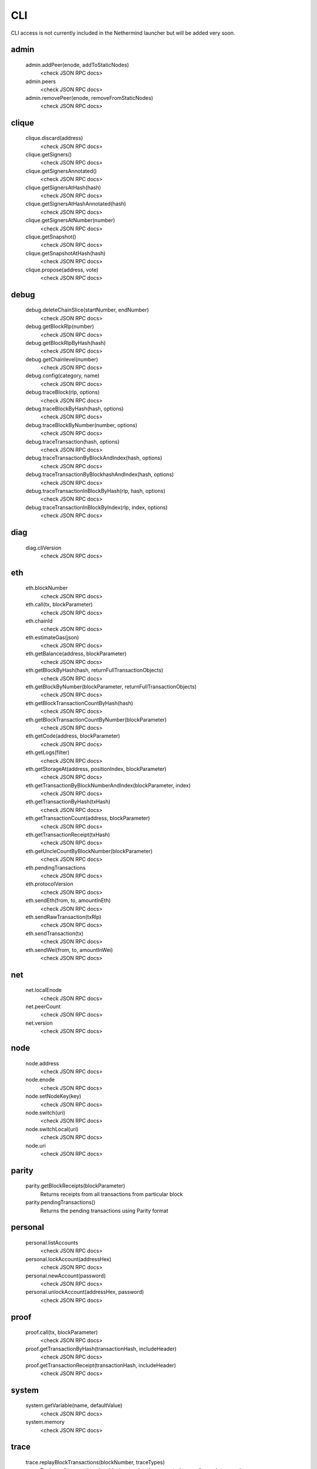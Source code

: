 CLI
***

CLI access is not currently included in the Nethermind launcher but will be added very soon.

admin
^^^^^

 admin.addPeer(enode, addToStaticNodes)
  <check JSON RPC docs>

 admin.peers
  <check JSON RPC docs>

 admin.removePeer(enode, removeFromStaticNodes)
  <check JSON RPC docs>

clique
^^^^^^

 clique.discard(address)
  <check JSON RPC docs>

 clique.getSigners()
  <check JSON RPC docs>

 clique.getSignersAnnotated()
  <check JSON RPC docs>

 clique.getSignersAtHash(hash)
  <check JSON RPC docs>

 clique.getSignersAtHashAnnotated(hash)
  <check JSON RPC docs>

 clique.getSignersAtNumber(number)
  <check JSON RPC docs>

 clique.getSnapshot()
  <check JSON RPC docs>

 clique.getSnapshotAtHash(hash)
  <check JSON RPC docs>

 clique.propose(address, vote)
  <check JSON RPC docs>

debug
^^^^^

 debug.deleteChainSlice(startNumber, endNumber)
  <check JSON RPC docs>

 debug.getBlockRlp(number)
  <check JSON RPC docs>

 debug.getBlockRlpByHash(hash)
  <check JSON RPC docs>

 debug.getChainlevel(number)
  <check JSON RPC docs>

 debug.config(category, name)
  <check JSON RPC docs>

 debug.traceBlock(rlp, options)
  <check JSON RPC docs>

 debug.traceBlockByHash(hash, options)
  <check JSON RPC docs>

 debug.traceBlockByNumber(number, options)
  <check JSON RPC docs>

 debug.traceTransaction(hash, options)
  <check JSON RPC docs>

 debug.traceTransactionByBlockAndIndex(hash, options)
  <check JSON RPC docs>

 debug.traceTransactionByBlockhashAndIndex(hash, options)
  <check JSON RPC docs>

 debug.traceTransactionInBlockByHash(rlp, hash, options)
  <check JSON RPC docs>

 debug.traceTransactionInBlockByIndex(rlp, index, options)
  <check JSON RPC docs>

diag
^^^^

 diag.cliVersion
  <check JSON RPC docs>

eth
^^^

 eth.blockNumber
  <check JSON RPC docs>

 eth.call(tx, blockParameter)
  <check JSON RPC docs>

 eth.chainId
  <check JSON RPC docs>

 eth.estimateGas(json)
  <check JSON RPC docs>

 eth.getBalance(address, blockParameter)
  <check JSON RPC docs>

 eth.getBlockByHash(hash, returnFullTransactionObjects)
  <check JSON RPC docs>

 eth.getBlockByNumber(blockParameter, returnFullTransactionObjects)
  <check JSON RPC docs>

 eth.getBlockTransactionCountByHash(hash)
  <check JSON RPC docs>

 eth.getBlockTransactionCountByNumber(blockParameter)
  <check JSON RPC docs>

 eth.getCode(address, blockParameter)
  <check JSON RPC docs>

 eth.getLogs(filter)
  <check JSON RPC docs>

 eth.getStorageAt(address, positionIndex, blockParameter)
  <check JSON RPC docs>

 eth.getTransactionByBlockNumberAndIndex(blockParameter, index)
  <check JSON RPC docs>

 eth.getTransactionByHash(txHash)
  <check JSON RPC docs>

 eth.getTransactionCount(address, blockParameter)
  <check JSON RPC docs>

 eth.getTransactionReceipt(txHash)
  <check JSON RPC docs>

 eth.getUncleCountByBlockNumber(blockParameter)
  <check JSON RPC docs>

 eth.pendingTransactions
  <check JSON RPC docs>

 eth.protocolVersion
  <check JSON RPC docs>

 eth.sendEth(from, to, amountInEth)
  <check JSON RPC docs>

 eth.sendRawTransaction(txRlp)
  <check JSON RPC docs>

 eth.sendTransaction(tx)
  <check JSON RPC docs>

 eth.sendWei(from, to, amountInWei)
  <check JSON RPC docs>

net
^^^

 net.localEnode
  <check JSON RPC docs>

 net.peerCount
  <check JSON RPC docs>

 net.version
  <check JSON RPC docs>

node
^^^^

 node.address
  <check JSON RPC docs>

 node.enode
  <check JSON RPC docs>

 node.setNodeKey(key)
  <check JSON RPC docs>

 node.switch(uri)
  <check JSON RPC docs>

 node.switchLocal(uri)
  <check JSON RPC docs>

 node.uri
  <check JSON RPC docs>

parity
^^^^^^

 parity.getBlockReceipts(blockParameter)
  Returns receipts from all transactions from particular block

 parity.pendingTransactions()
  Returns the pending transactions using Parity format

personal
^^^^^^^^

 personal.listAccounts
  <check JSON RPC docs>

 personal.lockAccount(addressHex)
  <check JSON RPC docs>

 personal.newAccount(password)
  <check JSON RPC docs>

 personal.unlockAccount(addressHex, password)
  <check JSON RPC docs>

proof
^^^^^

 proof.call(tx, blockParameter)
  <check JSON RPC docs>

 proof.getTransactionByHash(transactionHash, includeHeader)
  <check JSON RPC docs>

 proof.getTransactionReceipt(transactionHash, includeHeader)
  <check JSON RPC docs>

system
^^^^^^

 system.getVariable(name, defaultValue)
  <check JSON RPC docs>

 system.memory
  <check JSON RPC docs>

trace
^^^^^

 trace.replayBlockTransactions(blockNumber, traceTypes)
  Replays all transactions in a block returning the requested traces for each transaction.

 trace.replayTransaction(txHash, traceTypes)
  Replays a transaction, returning the traces.

 trace.block(blockNumber)
  Returns traces created at given block.

 trace.rawTransaction(txData, traceTypes)
  Traces a call to eth_sendRawTransaction without making the call, returning the traces

 trace.transaction(txHash)
  Returns all traces of given transaction

txpool
^^^^^^

 txpool.content
  <check JSON RPC docs>

 txpool.inspect
  <check JSON RPC docs>

 txpool.status
  <check JSON RPC docs>

web3
^^^^

 web3.abi(name)
  <check JSON RPC docs>

 web3.clientVersion
  <check JSON RPC docs>

 web3.sha3(data)
  <check JSON RPC docs>

 web3.toDecimal(hex)
  <check JSON RPC docs>

